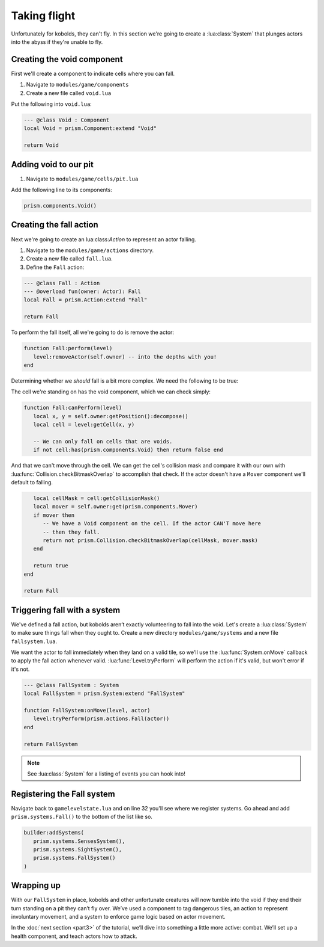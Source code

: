 Taking flight
=============

Unfortunately for kobolds, they can't fly. In this section we're going to create a
:lua:class:`System` that plunges actors into the abyss if they're unable to fly.

.. video:: ../_static/part2.mp4
   :caption: Kicking kobolds into the abyss
   :align: center

Creating the void component
---------------------------

First we'll create a component to indicate cells where you can fall.

1. Navigate to ``modules/game/components``
2. Create a new file called ``void.lua``

Put the following into ``void.lua``:

.. code-block:: lua

   --- @class Void : Component
   local Void = prism.Component:extend "Void"

   return Void

Adding void to our pit
----------------------

1. Navigate to ``modules/game/cells/pit.lua``

Add the following line to its components:

.. code-block:: lua

   prism.components.Void()

Creating the fall action
------------------------

Next we're going to create an lua:class:`Action` to represent an actor falling.

1. Navigate to the ``modules/game/actions`` directory.
2. Create a new file called ``fall.lua``.
3. Define the ``Fall`` action:

.. code-block:: lua

   --- @class Fall : Action
   --- @overload fun(owner: Actor): Fall
   local Fall = prism.Action:extend "Fall"

   return Fall

To perform the fall itself, all we're going to do is remove the actor:

.. code-block:: lua

   function Fall:perform(level)
      level:removeActor(self.owner) -- into the depths with you!
   end

Determining whether we `should` fall is a bit more complex. We need the following to be true:

The cell we're standing on has the void component, which we can check simply:

.. code-block:: lua

   function Fall:canPerform(level)
      local x, y = self.owner:getPosition():decompose()
      local cell = level:getCell(x, y)

      -- We can only fall on cells that are voids.
      if not cell:has(prism.components.Void) then return false end

And that we can't move through the cell. We can get the cell's collision mask and compare it with
our own with :lua:func:`Collision.checkBitmaskOverlap` to accomplish that check. If the actor
doesn't have a ``Mover`` component we'll default to falling.

.. code-block:: lua

      local cellMask = cell:getCollisionMask()
      local mover = self.owner:get(prism.components.Mover)
      if mover then
         -- We have a Void component on the cell. If the actor CAN'T move here
         -- then they fall.
         return not prism.Collision.checkBitmaskOverlap(cellMask, mover.mask)
      end

      return true
   end

   return Fall

.. dropdown:: Complete fall.lua

   `Source <https://github.com/PrismRL/Kicking-Kobolds/blob/part2/modules/game/actions/fall.lua>`_

   .. code:: lua

      --- @class Fall : Action
      --- @overload fun(owner: Actor): Fall
      local Fall = prism.Action:extend "Fall"

      function Fall:canPerform(level)
         local x, y = self.owner:getPosition():decompose()
         local cell = level:getCell(x, y)

         -- We can only fall on cells that are voids.
         if not cell:has(prism.components.Void) then return false end

         local cellMask = cell:getCollisionMask()
         local mover = self.owner:get(prism.components.Mover)
         if mover then
            -- We have a Void component on the cell. If the actor CAN'T move here
            -- then they fall.
            return not prism.Collision.checkBitmaskOverlap(cellMask, mover.mask)
         end

         return true
      end

      function Fall:perform(level)
         level:removeActor(self.owner)
      end

      return Fall

Triggering fall with a system
-----------------------------

We've defined a fall action, but kobolds aren’t exactly volunteering to fall into the void. Let's
create a :lua:class:`System` to make sure things fall when they ought to. Create a new directory
``modules/game/systems`` and a new file ``fallsystem.lua``.

We want the actor to fall immediately when they land on a valid tile, so we'll use the
:lua:func:`System.onMove` callback to apply the fall action whenever valid.
:lua:func:`Level.tryPerform` will perform the action if it's valid, but won't error if it's not.

.. code-block:: lua

   --- @class FallSystem : System
   local FallSystem = prism.System:extend "FallSystem"

   function FallSystem:onMove(level, actor)
      level:tryPerform(prism.actions.Fall(actor))
   end

   return FallSystem

.. note::

   See :lua:class:`System` for a listing of events you can hook into!

Registering the Fall system
---------------------------

Navigate back to ``gamelevelstate.lua`` and on line 32 you'll see where we register systems. Go
ahead and add ``prism.systems.Fall()`` to the bottom of the list like so.

.. code-block:: lua

   builder:addSystems(
      prism.systems.SensesSystem(),
      prism.systems.SightSystem(),
      prism.systems.FallSystem()
   )

Wrapping up
-----------

With our ``FallSystem`` in place, kobolds and other unfortunate creatures will now tumble into the
void if they end their turn standing on a pit they can’t fly over. We’ve used a component to tag
dangerous tiles, an action to represent involuntary movement, and a system to enforce game logic
based on actor movement.

In the :doc:`next section <part3>` of the tutorial, we’ll dive into something a little more active:
combat. We’ll set up a health component, and teach actors how to attack.
